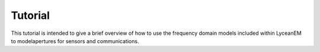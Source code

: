 .. _tutorials:
Tutorial
=======

This tutorial is intended to give a brief overview of how to use the frequency domain models included within LyceanEM to modelapertures for sensors and communications.

